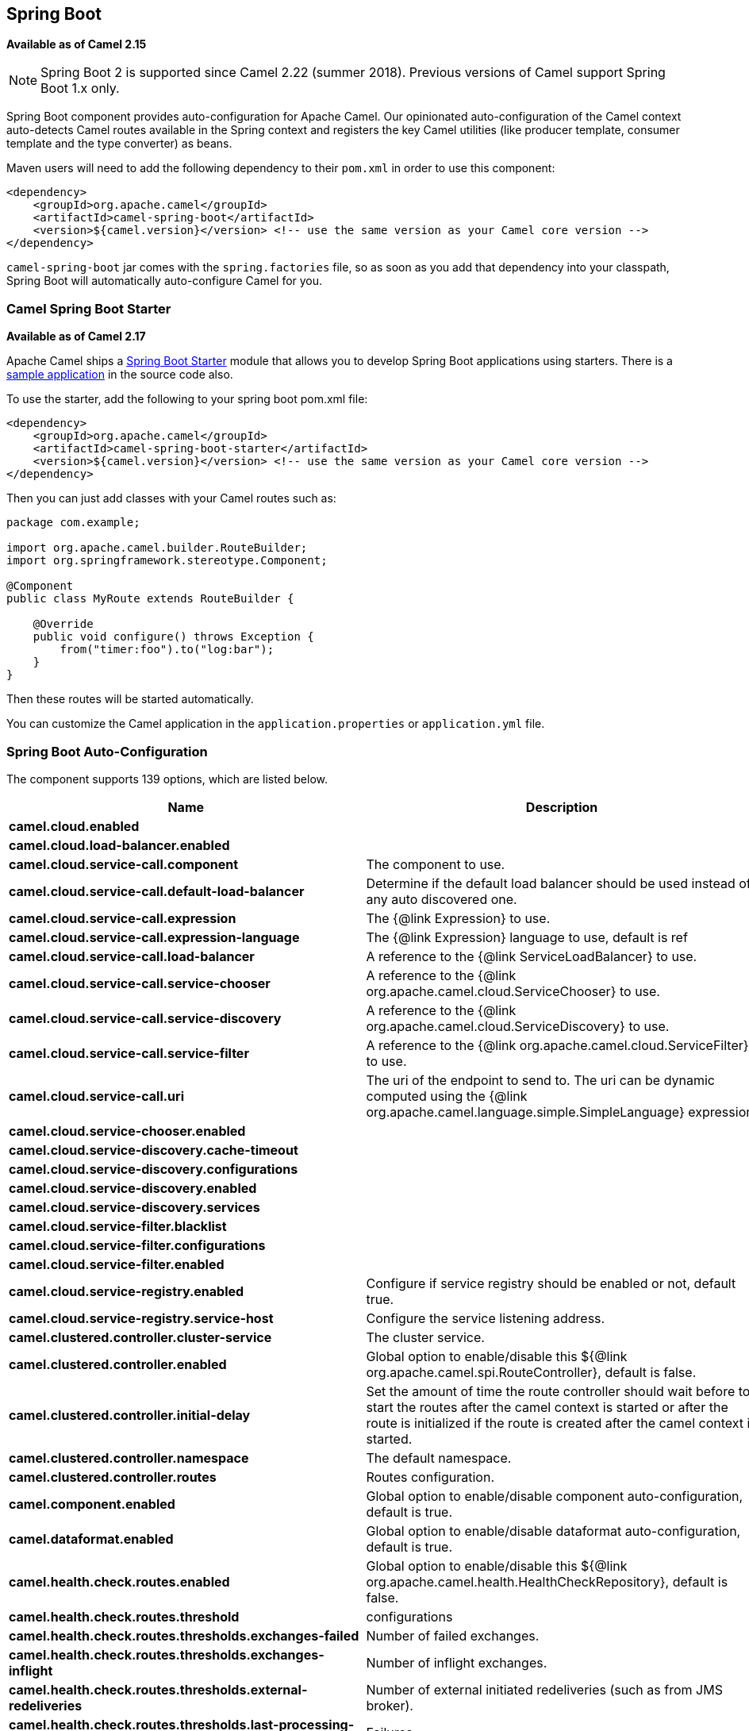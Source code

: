 [[SpringBoot-SpringBoot]]
== Spring Boot

*Available as of Camel 2.15*

NOTE: Spring Boot 2 is supported since Camel 2.22 (summer 2018). Previous versions of Camel support Spring Boot 1.x only.

Spring Boot component provides auto-configuration for Apache Camel. Our
opinionated auto-configuration of the Camel context auto-detects Camel
routes available in the Spring context and registers the key Camel
utilities (like producer template, consumer template and the type
converter) as beans.

Maven users will need to add the following dependency to their `pom.xml`
in order to use this component:

[source,xml]
----
<dependency>
    <groupId>org.apache.camel</groupId>
    <artifactId>camel-spring-boot</artifactId>
    <version>${camel.version}</version> <!-- use the same version as your Camel core version -->
</dependency>
----

`camel-spring-boot` jar comes with the `spring.factories` file, so as
soon as you add that dependency into your classpath, Spring Boot will
automatically auto-configure Camel for you.

[[SpringBoot-CamelSpringBootStarter]]
=== Camel Spring Boot Starter

*Available as of Camel 2.17*

Apache Camel ships
a https://github.com/spring-projects/spring-boot/tree/master/spring-boot-starters[Spring
Boot Starter] module that allows you to develop Spring Boot applications
using starters. There is a
https://github.com/apache/camel/tree/master/examples/camel-example-spring-boot-starter[sample
application] in the source code also.

To use the starter, add the following to your spring boot pom.xml file:

[source,xml]
----
<dependency>
    <groupId>org.apache.camel</groupId>
    <artifactId>camel-spring-boot-starter</artifactId>
    <version>${camel.version}</version> <!-- use the same version as your Camel core version -->
</dependency>
----

Then you can just add classes with your Camel routes such as:

[source,java]
----
package com.example;

import org.apache.camel.builder.RouteBuilder;
import org.springframework.stereotype.Component;

@Component
public class MyRoute extends RouteBuilder {

    @Override
    public void configure() throws Exception {
        from("timer:foo").to("log:bar");
    }
}
----

Then these routes will be started automatically.

You can customize the Camel application in the `application.properties`
or `application.yml` file. 


// spring-boot-auto-configure options: START
=== Spring Boot Auto-Configuration


The component supports 139 options, which are listed below.



[width="100%",cols="2,5,^1,2",options="header"]
|===
| Name | Description | Default | Type
| *camel.cloud.enabled* |  | true | Boolean
| *camel.cloud.load-balancer.enabled* |  | true | Boolean
| *camel.cloud.service-call.component* | The component to use. |  | String
| *camel.cloud.service-call.default-load-balancer* | Determine if the default load balancer should be used instead of any auto discovered one. | false | Boolean
| *camel.cloud.service-call.expression* | The {@link Expression} to use. |  | String
| *camel.cloud.service-call.expression-language* | The {@link Expression} language to use, default is ref | ref | String
| *camel.cloud.service-call.load-balancer* | A reference to the {@link ServiceLoadBalancer} to use. |  | String
| *camel.cloud.service-call.service-chooser* | A reference to the {@link org.apache.camel.cloud.ServiceChooser} to use. |  | String
| *camel.cloud.service-call.service-discovery* | A reference to the {@link org.apache.camel.cloud.ServiceDiscovery} to use. |  | String
| *camel.cloud.service-call.service-filter* | A reference to the {@link org.apache.camel.cloud.ServiceFilter} to use. |  | String
| *camel.cloud.service-call.uri* | The uri of the endpoint to send to.
 The uri can be dynamic computed using the {@link org.apache.camel.language.simple.SimpleLanguage} expression. |  | String
| *camel.cloud.service-chooser.enabled* |  | true | Boolean
| *camel.cloud.service-discovery.cache-timeout* |  |  | String
| *camel.cloud.service-discovery.configurations* |  |  | Map
| *camel.cloud.service-discovery.enabled* |  | true | Boolean
| *camel.cloud.service-discovery.services* |  |  | Map
| *camel.cloud.service-filter.blacklist* |  |  | Map
| *camel.cloud.service-filter.configurations* |  |  | Map
| *camel.cloud.service-filter.enabled* |  | true | Boolean
| *camel.cloud.service-registry.enabled* | Configure if service registry should be enabled or not, default true. | true | Boolean
| *camel.cloud.service-registry.service-host* | Configure the service listening address. |  | String
| *camel.clustered.controller.cluster-service* | The cluster service. |  | CamelClusterService
| *camel.clustered.controller.enabled* | Global option to enable/disable this ${@link org.apache.camel.spi.RouteController}, default is false. | false | Boolean
| *camel.clustered.controller.initial-delay* | Set the amount of time the route controller should wait before to start
 the routes after the camel context is started or after the route is
 initialized if the route is created after the camel context is started. |  | String
| *camel.clustered.controller.namespace* | The default namespace. |  | String
| *camel.clustered.controller.routes* | Routes configuration. |  | Map
| *camel.component.enabled* | Global option to enable/disable component auto-configuration, default is true. | true | Boolean
| *camel.dataformat.enabled* | Global option to enable/disable dataformat auto-configuration, default is true. | true | Boolean
| *camel.health.check.routes.enabled* | Global option to enable/disable this ${@link org.apache.camel.health.HealthCheckRepository}, default is false. | false | Boolean
| *camel.health.check.routes.threshold* | configurations |  | Map
| *camel.health.check.routes.thresholds.exchanges-failed* | Number of failed exchanges. |  | Long
| *camel.health.check.routes.thresholds.exchanges-inflight* | Number of inflight exchanges. |  | Long
| *camel.health.check.routes.thresholds.external-redeliveries* | Number of external initiated redeliveries (such as from JMS broker). |  | Long
| *camel.health.check.routes.thresholds.last-processing-time.failures* | Failures |  | Integer
| *camel.health.check.routes.thresholds.last-processing-time.threshold* | The Threshold |  | String
| *camel.health.check.routes.thresholds.max-processing-time.failures* | Failures |  | Integer
| *camel.health.check.routes.thresholds.max-processing-time.threshold* | The Threshold |  | String
| *camel.health.check.routes.thresholds.mean-processing-time.failures* | Failures |  | Integer
| *camel.health.check.routes.thresholds.mean-processing-time.threshold* | The Threshold |  | String
| *camel.health.check.routes.thresholds.min-processing-time.failures* | Failures |  | Integer
| *camel.health.check.routes.thresholds.min-processing-time.threshold* | The Threshold |  | String
| *camel.health.check.routes.thresholds.redeliveries* | Number of redeliveries (internal only). |  | Long
| *camel.health.check.service.check-interval* | The interval between checks. |  | String
| *camel.health.check.service.checks* | Checks configuration.s |  | Map
| *camel.health.check.service.enabled* | Global option to enable/disable this ${@link org.apache.camel.health.HealthCheckService}, default is false. | false | Boolean
| *camel.health.enabled* | Global option to enable/disable camel health bean, default is true. | true | Boolean
| *camel.language.enabled* | Global option to enable/disable language auto-configuration, default is true. | true | Boolean
| *camel.springboot.allow-use-original-message* | Sets whether to allow access to the original message from Camel's error handler,
 or from org.apache.camel.spi.UnitOfWork.getOriginalInMessage().
 Turning this off can optimize performance, as defensive copy of the original message is not needed.

 Default is false. | false | Boolean
| *camel.springboot.auto-startup* | Sets whether the object should automatically start when Camel starts.
 Important: Currently only routes can be disabled, as CamelContext's are always started.
 Note: When setting auto startup false on CamelContext then that takes precedence
 and no routes is started. You would need to start CamelContext explicit using
 the org.apache.camel.CamelContext.start() method, to start the context, and then
 you would need to start the routes manually using CamelContext.startRoute(String).

 Default is true to always start up. | true | Boolean
| *camel.springboot.consumer-template-cache-size* | Consumer template endpoints cache size. | 1000 | Integer
| *camel.springboot.duration-max-idle-seconds* | To specify for how long time in seconds Camel can be idle before automatic terminating the JVM.
 You can use this to run Spring Boot for a short while. | 0 | Integer
| *camel.springboot.duration-max-messages* | To specify how many messages to process by Camel before automatic terminating the JVM.
 You can use this to run Spring Boot for a short while. | 0 | Integer
| *camel.springboot.duration-max-seconds* | To specify for how long time in seconds to keep running the JVM before automatic terminating the JVM.
 You can use this to run Spring Boot for a short while. | 0 | Integer
| *camel.springboot.endpoint-runtime-statistics-enabled* | Sets whether endpoint runtime statistics is enabled (gathers runtime usage of each incoming and outgoing endpoints).

 The default value is false. | false | Boolean
| *camel.springboot.file-configurations* | Directory to load additional configuration files that contains
 configuration values that takes precedence over any other configuration.
 This can be used to refer to files that may have secret configuration that
 has been mounted on the file system for containers.
 <p/>
 You must use either <tt>file:</tt> or <tt>classpath:</tt> as prefix to load
 from file system or classpath. Then you can specify a pattern to load
 from sub directories and a name pattern such as <tt>file:/var/app/secret/*.properties</tt> |  | String
| *camel.springboot.handle-fault* | Sets whether fault handling is enabled or not.

 Default is false. | false | Boolean
| *camel.springboot.include-non-singletons* | Whether to include non-singleton beans (prototypes) when scanning for RouteBuilder instances.
 By default only singleton beans is included in the context scan. | false | Boolean
| *camel.springboot.java-routes-exclude-pattern* | Used for exclusive filtering component scanning of RouteBuilder classes with @Component annotation.
 The exclusive filtering takes precedence over inclusive filtering.
 The pattern is using Ant-path style pattern.
 Multiple patterns can be specified separated by comma.
 <p/>
 For example to exclude all classes starting with Bar use <tt>&#42;&#42;/Bar*</tt>.
 To exclude all routes form a specific package use, <tt>com/mycompany/bar/*</tt>
 To exclude all routes form a specific package and its sub-packages use double wildcards, <tt>com/mycompany/bar/**</tt>
 And to exclude all routes from two specific packages use, <tt>com/mycompany/bar/*,com/mycompany/stuff/*</tt>

 @see org.springframework.util.AntPathMatcher |  | String
| *camel.springboot.java-routes-include-pattern* | Used for inclusive filtering component scanning of RouteBuilder classes with @Component annotation.
 The exclusive filtering takes precedence over inclusive filtering.
 The pattern is using Ant-path style pattern.
 <p/>
 Multiple patterns can be specified separated by comma.
 For example to include all classes starting with Foo use <tt>&#42;&#42;/Foo*</tt>.
 To include all routes form a specific package use, <tt>com/mycompany/foo/*</tt>
 To include all routes form a specific package and its sub-packages use double wildcards, <tt>com/mycompany/foo/**</tt>
 And to include all routes from two specific packages use, <tt>com/mycompany/foo/*,com/mycompany/stuff/*</tt>

 @see org.springframework.util.AntPathMatcher |  | String
| *camel.springboot.jmx-create-connector* | Whether JMX connector is created, allowing clients to connect remotely

 The default value is false. | false | Boolean
| *camel.springboot.jmx-enabled* | Enable JMX in your Camel application. | true | Boolean
| *camel.springboot.jmx-management-name-pattern* | The naming pattern for creating the CamelContext JMX management name.

 The default pattern is #name# | #name# | String
| *camel.springboot.jmx-management-statistics-level* | Sets the JMX statistics level
 The level can be set to Extended to gather additional information

 The default value is Default. |  | ManagementStatistics Level
| *camel.springboot.load-type-converters* | Sets whether to load custom type converters by scanning classpath.
 This can be turned off if you are only using Camel components
 that does not provide type converters which is needed at runtime.
 In such situations setting this option to false, can speedup starting
 Camel. | true | Boolean
| *camel.springboot.log-debug-max-chars* | Is used to limit the maximum length of the logging Camel message bodies. If the message body
 is longer than the limit, the log message is clipped. Use -1 to have unlimited length.
 Use for example 1000 to log at most 1000 characters. | 0 | Integer
| *camel.springboot.log-exhausted-message-body* | Sets whether to log exhausted message body with message history.

 Default is false. | false | Boolean
| *camel.springboot.log-mask* | Sets whether log mask is enabled or not.

 Default is false. | false | Boolean
| *camel.springboot.main-run-controller* | Whether to use the main run controller to ensure the Spring-Boot application
 keeps running until being stopped or the JVM terminated.
 You typically only need this if you run Spring-Boot standalone.
 If you run Spring-Boot with spring-boot-starter-web then the web container keeps the JVM running. | false | Boolean
| *camel.springboot.message-history* | Sets whether message history is enabled or not.

 Default is true. | true | Boolean
| *camel.springboot.name* | Sets the name of the CamelContext. |  | String
| *camel.springboot.producer-template-cache-size* | Producer template endpoints cache size. | 1000 | Integer
| *camel.springboot.shutdown-log-inflight-exchanges-on-timeout* | Sets whether to log information about the inflight Exchanges which are still running
 during a shutdown which didn't complete without the given timeout. | true | Boolean
| *camel.springboot.shutdown-now-on-timeout* | Sets whether to force shutdown of all consumers when a timeout occurred and thus
 not all consumers was shutdown within that period.
 <p/>
 You should have good reasons to set this option to <tt>false</tt> as it means that the routes
 keep running and is halted abruptly when CamelContext has been shutdown. | true | Boolean
| *camel.springboot.shutdown-routes-in-reverse-order* | Sets whether routes should be shutdown in reverse or the same order as they where started. | true | Boolean
| *camel.springboot.shutdown-suppress-logging-on-timeout* | Whether Camel should try to suppress logging during shutdown and timeout was triggered,
 meaning forced shutdown is happening. And during forced shutdown we want to avoid logging
 errors/warnings et all in the logs as a side-effect of the forced timeout.
 <p/>
 By default this is <tt>false</tt>
 <p/>
 Notice the suppress is a <i>best effort</i> as there may still be some logs coming
 from 3rd party libraries and whatnot, which Camel cannot control. | false | Boolean
| *camel.springboot.shutdown-timeout* | Timeout in seconds to graceful shutdown Camel. | 300 | Integer
| *camel.springboot.stream-caching* | Sets whether stream caching is enabled or not.

 Default is false.

 @deprecated use {@link #streamCachingEnabled} | false | Boolean
| *camel.springboot.stream-caching-any-spool-rules* | Sets whether if just any of the {@link org.apache.camel.spi.StreamCachingStrategy.SpoolRule} rules
 returns <tt>true</tt> then shouldSpoolCache(long) returns <tt>true</tt>.
 If this option is <tt>false</tt>, then <b>all</b> the {@link org.apache.camel.spi.StreamCachingStrategy.SpoolRule} must
 return <tt>true</tt>.
 <p/>
 The default value is <tt>false</tt> which means that all the rules must return <tt>true</tt>. | false | Boolean
| *camel.springboot.stream-caching-buffer-size* | Sets the stream caching buffer size to use when allocating in-memory buffers used for in-memory stream caches.
 <p/>
 The default size is {@link org.apache.camel.util.IOHelper#DEFAULT_BUFFER_SIZE} | 0 | Integer
| *camel.springboot.stream-caching-enabled* | Sets whether stream caching is enabled or not.

 Default is false. | false | Boolean
| *camel.springboot.stream-caching-remove-spool-directory-when-stopping* | Whether to remove stream caching temporary directory when stopping.
 <p/>
 This option is default <tt>true</tt> | true | Boolean
| *camel.springboot.stream-caching-spool-chiper* | Sets a stream caching chiper name to use when spooling to disk to write with encryption.
 <p/>
 By default the data is not encrypted. |  | String
| *camel.springboot.stream-caching-spool-directory* | Sets the stream caching spool (temporary) directory to use for overflow and spooling to disk.
 <p/>
 If no spool directory has been explicit configured, then a temporary directory
 is created in the <tt>java.io.tmpdir</tt> directory. |  | String
| *camel.springboot.stream-caching-spool-threshold* | Stream caching threshold in bytes when overflow to disk is activated.
 <p/>
 The default threshold is {@link org.apache.camel.StreamCache#DEFAULT_SPOOL_THRESHOLD} bytes (eg 128kb).
 Use <tt>-1</tt> to disable overflow to disk. | 0 | Long
| *camel.springboot.stream-caching-spool-used-heap-memory-limit* | Sets what the upper bounds should be when streamCachingSpoolUsedHeapMemoryThreshold is in use. |  | String
| *camel.springboot.stream-caching-spool-used-heap-memory-threshold* | Sets a percentage (1-99) of used heap memory threshold to activate stream caching spooling to disk. | 0 | Integer
| *camel.springboot.stream-caching-statistics-enabled* | Sets whether stream caching statistics is enabled. | false | Boolean
| *camel.springboot.thread-name-pattern* | Sets the thread name pattern used for creating the full thread name.
 <p/>
 The default pattern is: <tt>Camel (#camelId#) thread ##counter# - #name#</tt>
 <p/>
 Where <tt>#camelId#</tt> is the name of the {@link org.apache.camel.CamelContext}
 <br/>and <tt>#counter#</tt> is a unique incrementing counter.
 <br/>and <tt>#name#</tt> is the regular thread name.
 <br/>You can also use <tt>#longName#</tt> is the long thread name which can includes endpoint parameters etc. |  | String
| *camel.springboot.trace-formatter-show-body* | Tracer should output message body | true | Boolean
| *camel.springboot.trace-formatter-show-bread-crumb* | Tracer should output breadcrumb | true | Boolean
| *camel.springboot.trace-formatter-show-exception* | Tracer should output exception | true | Boolean
| *camel.springboot.trace-formatter-show-exchange-id* | Tracer should output exchange id | false | Boolean
| *camel.springboot.trace-formatter-show-exchange-pattern* | Tracer should output message exchange pattern (MEP) | true | Boolean
| *camel.springboot.trace-formatter-show-headers* | Tracer should output message headers | true | Boolean
| *camel.springboot.trace-formatter-show-node* | Tracer should output EIP node | true | Boolean
| *camel.springboot.trace-formatter-show-properties* | Tracer should output exchange properties | false | Boolean
| *camel.springboot.trace-formatter-show-route-id* | Tracer should output route id | true | Boolean
| *camel.springboot.trace-formatter-show-short-exchange-id* | Tracer should output short exchange id | false | Boolean
| *camel.springboot.tracer-formatter-bread-crumb-length* | Tracer maximum length of breadcrumb ids |  | Integer
| *camel.springboot.tracer-formatter-max-chars* | Tracer maximum characters in total | 10000 | Integer
| *camel.springboot.tracer-formatter-node-length* | Tracer maximum length of node |  | Integer
| *camel.springboot.tracer-formatter-show-body-type* | Tracer should output message body type | true | Boolean
| *camel.springboot.tracing* | Sets whether tracing is enabled or not.

 Default is false. | false | Boolean
| *camel.springboot.type-conversion* | Enables enhanced Camel/Spring type conversion. | true | Boolean
| *camel.springboot.use-breadcrumb* | Set whether breadcrumb is enabled. | true | Boolean
| *camel.springboot.use-data-type* | Whether to enable using data type on Camel messages.
 <p/>
 Data type are automatic turned on if one ore more routes has been explicit configured with input and output types.
 Otherwise data type is default off. | false | Boolean
| *camel.springboot.use-m-d-c-logging* | To turn on MDC logging

 @deprecated use useMdcLogging instead | false | Boolean
| *camel.springboot.use-mdc-logging* | To turn on MDC logging | false | Boolean
| *camel.springboot.xml-rests* | Directory to scan for adding additional XML rests.
 You can turn this off by setting the value to false. | classpath:camel-rest/*.xml | String
| *camel.springboot.xml-routes* | Directory to scan for adding additional XML routes.
 You can turn this off by setting the value to false. | classpath:camel/*.xml | String
| *camel.springboot.xml-routes-reload-directory* | To watch the directory for file changes which triggers
 a live reload of the Camel routes on-the-fly.
 <p/>
 For example configure this to point to the source code where the Camel XML files are located
 such as: src/main/resources/camel/ |  | String
| *camel.ssl.config.camel-context* |  |  | CamelContext
| *camel.ssl.config.cert-alias* |  |  | String
| *camel.ssl.config.cipher-suites* |  |  | CipherSuitesParameters
| *camel.ssl.config.cipher-suites-filter* |  |  | FilterParameters
| *camel.ssl.config.client-parameters* |  |  | SSLContextClient Parameters
| *camel.ssl.config.key-managers* |  |  | KeyManagersParameters
| *camel.ssl.config.provider* |  |  | String
| *camel.ssl.config.secure-random* |  |  | SecureRandomParameters
| *camel.ssl.config.secure-socket-protocol* |  |  | String
| *camel.ssl.config.secure-socket-protocols* |  |  | SecureSocketProtocols Parameters
| *camel.ssl.config.secure-socket-protocols-filter* |  |  | FilterParameters
| *camel.ssl.config.server-parameters* |  |  | SSLContextServer Parameters
| *camel.ssl.config.session-timeout* |  |  | String
| *camel.ssl.config.trust-managers* |  |  | TrustManagersParameters
| *camel.supervising.controller.default-back-off.delay* | The delay to wait before retry the operation.

 You can also specify time values using units, such as 60s (60 seconds),
 5m30s (5 minutes and 30 seconds), and 1h (1 hour). |  | String
| *camel.supervising.controller.default-back-off.max-attempts* | The maximum number of attempts after which the back-off is exhausted. |  | Long
| *camel.supervising.controller.default-back-off.max-delay* | The maximum back-off time.

 You can also specify time values using units, such as 60s (60 seconds),
 5m30s (5 minutes and 30 seconds), and 1h (1 hour). |  | String
| *camel.supervising.controller.default-back-off.max-elapsed-time* | The maximum elapsed time after which the back-off is exhausted.

 You can also specify time values using units, such as 60s (60 seconds),
 5m30s (5 minutes and 30 seconds), and 1h (1 hour). |  | String
| *camel.supervising.controller.default-back-off.multiplier* | The value to multiply the current interval by for each retry attempt. |  | Double
| *camel.supervising.controller.enabled* | Global option to enable/disable this ${@link org.apache.camel.spi.RouteController}, default is false. | false | Boolean
| *camel.supervising.controller.initial-delay* | Set the amount of time the route controller should wait before to start
 the routes after the camel context is started or after the route is
 initialized if the route is created after the camel context is started. |  | String
| *camel.supervising.controller.routes* | Routes configuration. |  | Map
| *management.endpoint.camelroutecontroller.cache.time-to-live* | Maximum time that a response can be cached. | 0ms | Duration
| *management.endpoint.camelroutecontroller.enabled* | To turn on or off information about Camel Route Controller via actuator endpoint. | true | Boolean
| *management.endpoint.camelroutes.cache.time-to-live* | Maximum time that a response can be cached. | 0ms | Duration
| *management.endpoint.camelroutes.enabled* | To turn on or off information about Camel Routes via actuator endpoint. | true | Boolean
| *management.endpoint.camelroutes.read-only* | Whether Camel Routes actuator is in read-only mode. If not in read-only mode then operations to start/stop routes would be enabled. | true | Boolean
| *management.info.camel.enabled* | Whether to enable Camel info. | true | Boolean
|===
// spring-boot-auto-configure options: END

[[SpringBoot-Auto-configuredCamelcontext]]
=== Auto-configured Camel context

The most important piece of functionality provided by the Camel
auto-configuration is `CamelContext` instance.
Camel auto-configuration creates a `SpringCamelContext` for you and
takes care of the proper initialization and shutdown of that context.
The created Camel context is also registered in the Spring application
context (under `camelContext` bean name), so you can access it just as
 any other Spring bean.

[source,java]
----
@Configuration
public class MyAppConfig {

  @Autowired
  CamelContext camelContext;

  @Bean
  MyService myService() {
    return new DefaultMyService(camelContext);
  }

}
----

[[SpringBoot-Auto-detectingCamelroutes]]
=== Auto-detecting Camel routes

Camel auto-configuration collects all the `RouteBuilder` instances from
the Spring context and automatically injects them into the provided
`CamelContext`. That means that creating new Camel route with the Spring
Boot starter is as simple as adding the `@Component` annotated class to
your classpath:

[source,java]
----
@Component
public class MyRouter extends RouteBuilder {

  @Override
  public void configure() throws Exception {
    from("jms:invoices").to("file:/invoices");
  }

}
----

Or creating a new route `RouteBuilder` bean in your `@Configuration` class:

[source,java]
----
@Configuration
public class MyRouterConfiguration {

  @Bean
  RoutesBuilder myRouter() {
    return new RouteBuilder() {

      @Override
      public void configure() throws Exception {
        from("jms:invoices").to("file:/invoices");
      }

    };
  }

}
----

[[SpringBoot-Camelproperties]]
=== Camel properties

Spring Boot auto-configuration automatically connects
to http://docs.spring.io/spring-boot/docs/current/reference/html/boot-features-external-config.html#boot-features-external-config[Spring
Boot external configuration] (like properties placeholders, OS
environment variables or system properties) with
the Camel properties support. It basically means
that any property defined in `application.properties` file:  

[source,text]
----
route.from = jms:invoices
----

Or set via system property:

[source,text]
----
java -Droute.to=jms:processed.invoices -jar mySpringApp.jar
----

...can be used as placeholders in Camel route:

[source,java]
----
@Component
public class MyRouter extends RouteBuilder {

  @Override
  public void configure() throws Exception {
    from("{{route.from}}").to("{{route.to}}");
  }

}
----

[[SpringBoot-CustomCamelcontextconfiguration]]
=== Custom Camel context configuration

If you would like to perform some operations on `CamelContext` bean
created by Camel auto-configuration,
register `CamelContextConfiguration` instance in your Spring context:

[source,java]
----
@Configuration
public class MyAppConfig {

  @Bean
  CamelContextConfiguration contextConfiguration() {
    return new CamelContextConfiguration() {
      @Override
      void beforeApplicationStart(CamelContext context) {
        // your custom configuration goes here
      }
    };
  }

}
----

Method beforeApplicationStart` will
be called just before the Spring context is started, so the
`CamelContext` instance passed to this callback is
fully auto-configured. You can add many instances of
`CamelContextConfiguration` into your Spring context - all of them will
be executed.

[[SpringBoot-DisablingJMX]]
=== Disabling JMX

To disable JMX of the auto-configured `CamelContext` use
`camel.springboot.jmxEnabled` property (JMX is enabled by default). For
example you could add the following property to your
`application.properties` file:

[source,text]
----
camel.springboot.jmx-enabled = false
----

[[SpringBoot-Auto-configuredconsumerandproducertemplates]]
=== Auto-configured consumer and producer templates

Camel auto-configuration provides pre-configured `ConsumerTemplate` and
`ProducerTemplate` instances. You can simply inject them into your
Spring-managed beans:

[source,java]
----
@Component
public class InvoiceProcessor {

  @Autowired
  private ProducerTemplate producerTemplate;

  @Autowired
  private ConsumerTemplate consumerTemplate;

  public void processNextInvoice() {
    Invoice invoice = consumerTemplate.receiveBody("jms:invoices", Invoice.class);
    ...
    producerTemplate.sendBody("netty-http:http://invoicing.com/received/" + invoice.id());
  }

}
----

By default consumer templates and producer templates come with the
endpoint cache sizes set to 1000. You can change those values via the
following Spring properties:

[source,text]
----
camel.springboot.consumer-template-cache-size = 100
camel.springboot.producer-template-cache-size = 200
----

[[SpringBoot-Auto-configuredTypeConverter]]
=== Auto-configured TypeConverter

Camel auto-configuration registers a `TypeConverter` instance named
`typeConverter` in the Spring context.

[source,java]
----
@Component
public class InvoiceProcessor {

  @Autowired
  private TypeConverter typeConverter;

  public long parseInvoiceValue(Invoice invoice) {
    String invoiceValue = invoice.grossValue();
    return typeConverter.convertTo(Long.class, invoiceValue);
  }

}
----

[[SpringBoot-SpringtypeconversionAPIbridge]]
==== Spring type conversion API bridge

Spring comes with
the powerful http://docs.spring.io/spring/docs/current/spring-framework-reference/html/validation.html#core-convert[type
conversion API]. Spring API happens to be very similar to the Camel
type converter API. As those APIs are so
similar, Camel Spring Boot automatically registers a bridge converter
(`SpringTypeConverter`) that delegates to the Spring conversion API.That
means that out-of-the-box Camel will treat Spring Converters like Camel
ones. With this approach you can enjoy both Camel and Spring converters
accessed via Camel `TypeConverter` API:

[source,java]
----
@Component
public class InvoiceProcessor {

  @Autowired
  private TypeConverter typeConverter;

  public UUID parseInvoiceId(Invoice invoice) {
    // Using Spring's StringToUUIDConverter
    UUID id = invoice.typeConverter.convertTo(UUID.class, invoice.getId());
  }

}
----

Under the hood Camel Spring Boot delegates conversion to the Spring's
`ConversionService` instances available in the application context. If
no `ConversionService` instance is available, Camel Spring Boot
auto-configuration will create one for you.

[[SpringBoot-Disablingtypeconversionsfeatures]]
=== Disabling type conversions features

If you don't want Camel Spring Boot to register type-conversions related
features (like `TypeConverter` instance or Spring bridge) set the
`camel.springboot.type-conversion` property to `false`.

[source,text]
----
camel.springboot.type-conversion = false
----


[[SpringBoot-Keepingapplicationalive]]
=== Keeping the application alive

This feature is available starting from Camel *2.15.2*. Camel
applications having this feature enabled launch a new thread on startup for the sole purpose of
keeping the application alive by preventing JVM termination.
It means that after you start a Camel application with Spring Boot, your
application waits for a Ctrl+C signal and does not exit immediately.

The controller thread can be activated using the `camel.springboot.main-run-controller` to `true`.

[source,text]
----
camel.springboot.main-run-controller = true
----

Applications using web modules (e.g. importing the `org.springframework.boot:spring-boot-web-starter` module),
usually don't need to use this feature because the application is kept alive by the presence of other non-daemon threads.

[[SpringBoot-AddingXMLroutes]]
=== Adding XML routes

By default you can put Camel XML routes in the classpath under the
directory camel, which camel-spring-boot will auto detect and include.
From *Camel 2.17* onwards you can configure the directory name or turn
this off using the configuration option

[source,text]
----
// turn off
camel.springboot.xml-routes = false
// scan in the com/foo/routes classpath
camel.springboot.xml-routes = classpath:com/foo/routes/*.xml
----

The XML files should be Camel XML routes (not CamelContext) such as

[source,xml]
----
<routes xmlns="http://camel.apache.org/schema/spring">
    <route id="test">
        <from uri="timer://trigger"/>
        <transform>
            <simple>ref:myBean</simple>
        </transform>
        <to uri="log:out"/>
    </route>
</routes>
----

[[SpringBoot-AddingREST]]
=== Adding XML Rest-DSL

By default you can put Camel Rest-DSL XML routes in the classpath under the
directory camel-rest, which camel-spring-boot will auto detect and include.
You can configure the directory name or turn this off using the configuration option

[source,text]
----
// turn off
camel.springboot.xml-rests = false
// scan in the com/foo/routes classpath
camel.springboot.xml-rests = classpath:com/foo/rests/*.xml
----

The Rest-DSL XML files should be Camel XML rests (not CamelContext) such as

[source,xml]
----
<rests xmlns="http://camel.apache.org/schema/spring">
  <rest>
     <post uri="/persons">
        <to uri="direct:postPersons"/>
     </post>
     <get uri="/persons">
        <to uri="direct:getPersons"/>
     </get>
     <get uri="/persons/{personId}">
         <to uri="direct:getPersionId"/>
     </get>
     <put uri="/persons/{personId}">
         <to uri="direct:putPersionId"/>
     </put>
     <delete uri="/persons/{personId}">
         <to uri="direct:deletePersionId"/>
     </delete>
  </rest>
</rests>
----
